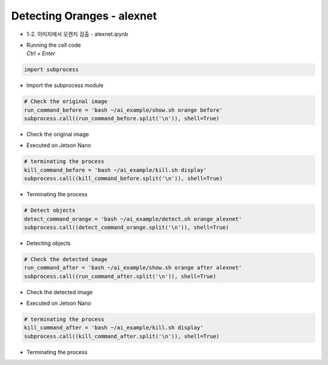 ===========================
Detecting Oranges - alexnet
===========================

-   1-2. 이미지에서 오렌지 검출 - alexnet.ipynb
-   | Running the cell code
    | `Ctrl + Enter`

.. image:: ../../images/alexnet1.webp


.. code-block:: python

    import subprocess

-   Import the subprocess module


.. code-block:: python

    # Check the original image
    run_command_before = 'bash ~/ai_example/show.sh orange before'
    subprocess.call((run_command_before.split('\n')), shell=True)


-   Check the original image

.. image:: ../../images/googlenet2.png


-   Executed on Jetson Nano

.. code-block:: python

    # terminating the process
    kill_command_before = 'bash ~/ai_example/kill.sh display'
    subprocess.call((kill_command_before.split('\n')), shell=True)


-   Terminating the process

.. code-block:: python

    # Detect objects
    detect_command_orange = 'bash ~/ai_example/detect.sh orange_alexnet'
    subprocess.call((detect_command_orange.split('\n')), shell=True)

-   Detecting objects


.. code-block:: python

    # Check the detected image
    run_command_after = 'bash ~/ai_example/show.sh orange after alexnet'
    subprocess.call((run_command_after.split('\n')), shell=True)

-   Check the detected image

.. image:: ../../images/alexnet2.png

-   Executed on Jetson Nano

.. code-block:: python

    # terminating the process
    kill_command_after = 'bash ~/ai_example/kill.sh display'
    subprocess.call((kill_command_after.split('\n')), shell=True)

-   Terminating the process